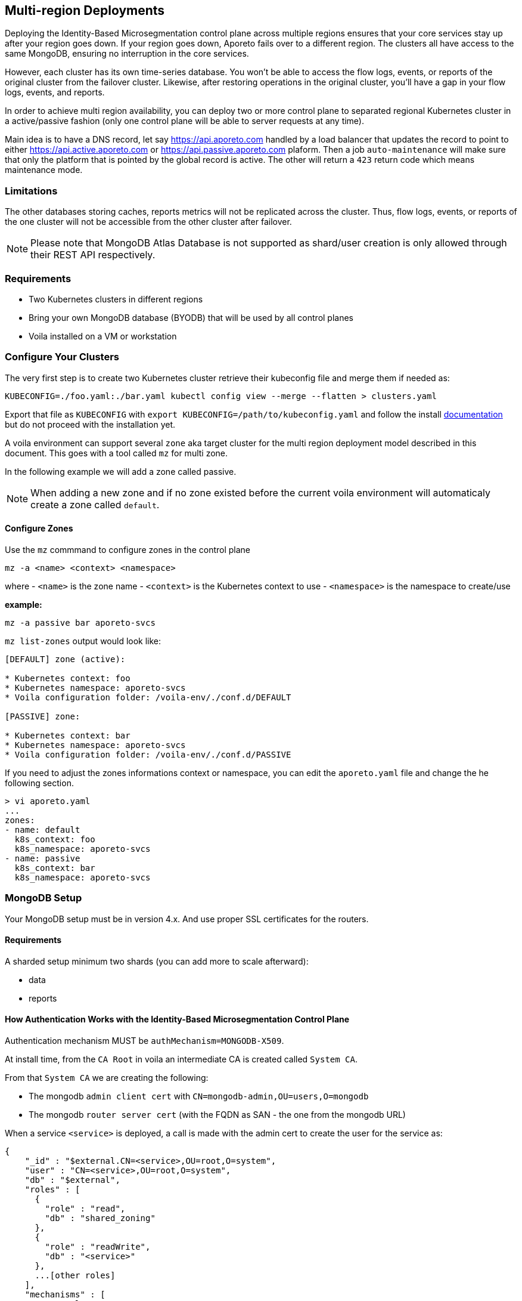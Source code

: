 == Multi-region Deployments

Deploying the Identity-Based Microsegmentation control plane across multiple regions ensures that your core services stay up after your region goes down. If your region goes down, Aporeto fails over to a different region. The clusters all have access to the same MongoDB, ensuring no interruption in the core services.

However, each cluster has its own time-series database. You won’t be able to access the flow logs, events, or reports of the original cluster from the failover cluster. Likewise, after restoring operations in the original cluster, you’ll have a gap in your flow logs, events, and reports.

In order to achieve multi region availability, you can deploy two or more control plane to separated regional Kubernetes cluster in a active/passive fashion (only one control plane will be able to server requests at any time).

Main idea is to have a DNS record, let say https://api.aporeto.com handled by a load balancer that updates the record to point to either https://api.active.aporeto.com or https://api.passive.aporeto.com plaform. Then a job `auto-maintenance` will make sure that only the platform that is pointed by the global record is active. The other will return a `423` return code which means maintenance mode.

=== Limitations

The other databases storing caches, reports metrics will not be replicated across the cluster. Thus, flow logs, events, or reports of the one cluster will not be accessible from the other cluster after failover.

[NOTE]
====
Please note that MongoDB Atlas Database is not supported as shard/user creation is only allowed through their REST API respectively.
====

=== Requirements

* Two Kubernetes clusters in different regions
* Bring your own MongoDB database (BYODB) that will be used by all control planes
* Voila installed on a VM or workstation

=== Configure Your Clusters

The very first step is to create two Kubernetes cluster retrieve their kubeconfig file and merge them if needed as:

[source, bash]
----
KUBECONFIG=./foo.yaml:./bar.yaml kubectl config view --merge --flatten > clusters.yaml
----

Export that file as `KUBECONFIG` with `export KUBECONFIG=/path/to/kubeconfig.yaml` and follow the install https://docs.paloaltonetworks.com/prisma/prisma-cloud/5-0/prisma-cloud-admin-microsegmentation/start/install-console/deploy[documentation] but do not proceed with the installation yet.

A voila environment can support several `zone` aka target cluster for the multi region deployment model described in this document. This goes with a tool called `mz` for multi zone.

In the following example we will add a zone called passive.

[NOTE]
====
When adding a new zone and if no zone existed before the current voila environment will automaticaly create a zone called `default`.
====

==== Configure Zones

Use the `mz` commmand to configure zones in the control plane

[source, bash]
----
mz -a <name> <context> <namespace>
----

where
- `<name>` is the zone name
- `<context>` is the Kubernetes context to use
- `<namespace>` is the namespace to create/use

*example:*

[source, bash]
----
mz -a passive bar aporeto-svcs
----

`mz list-zones` output would look like:

[source, bash]
----
[DEFAULT] zone (active):

* Kubernetes context: foo
* Kubernetes namespace: aporeto-svcs
* Voila configuration folder: /voila-env/./conf.d/DEFAULT

[PASSIVE] zone:

* Kubernetes context: bar
* Kubernetes namespace: aporeto-svcs
* Voila configuration folder: /voila-env/./conf.d/PASSIVE
----

If you need to adjust the zones informations context or namespace, you can edit the `aporeto.yaml` file and change the he following section.

[source, bash]
----
> vi aporeto.yaml
...
zones:
- name: default
  k8s_context: foo
  k8s_namespace: aporeto-svcs
- name: passive
  k8s_context: bar
  k8s_namespace: aporeto-svcs
----

=== MongoDB Setup

Your MongoDB setup must be in version 4.x. And use proper SSL certificates for the routers.

==== Requirements

A sharded setup minimum two shards (you can add more to scale afterward):

* data
* reports

==== How Authentication Works with the Identity-Based Microsegmentation Control Plane

Authentication mechanism MUST be `authMechanism=MONGODB-X509`.

At install time, from the `CA Root` in voila an intermediate CA is created called `System CA`.

From that `System CA` we are creating the following:

* The mongodb `admin client cert` with `CN=mongodb-admin,OU=users,O=mongodb`
* The mongodb `router server cert` (with the FQDN as SAN - the one from the mongodb URL)

When a service `<service>` is deployed, a call is made with the admin cert to create the user for the service as:

[source, yaml]
----
{
    "_id" : "$external.CN=<service>,OU=root,O=system",
    "user" : "CN=<service>,OU=root,O=system",
    "db" : "$external",
    "roles" : [
      {
        "role" : "read",
        "db" : "shared_zoning"
      },
      {
        "role" : "readWrite",
        "db" : "<service>"
      },
      ...[other roles]
    ],
    "mechanisms" : [
      "external"
    ]
  }
----

Now when a service is starting, it asks to our PKI service a client certificate signed by the `System CA` as `CN=<service>,OU=root,O=system` and uses it to get connected to the mongodb URL.

The router cert is verified as issues from the System CA and the router can verify the client cert as issues from the same CA.

From here we have two options to configure certificates:

* *Case one:* Aporeto provide all certificates to be deployed on the external mongodb
* *Case two:* Aporeto provide the client CA and customer provide the mongodb CA for connection to the routers

In both case the customer need to provider the mongodb URL to reach the routers and perform the proper sharding/zoning configuration.

[NOTE]
====
Please note that the mongo binary is not in the voila container but you can install it for testing with `apk add mongodb`. Tools available through `mgos` and the alerting / dashboards will not work anymore will not work with external MongoDB.
====

=== Step by Step Configuration and Deployment

The customer needs to provide a MongoDB URL like:

[source, bash]
----
mongodb-shard-router-0.externalfqdn.local:27017,mongodb-shard-router-1.externalfqdn.local:27017,mongodb-shard-router-2.externalfqdn.local:27017
----

An admin user on `$external` db as:

[source, yaml]
----
{
  "_id" : "$external.CN=mongodb-admin,OU=users,O=mongodb",
  "userId" : UUID("ae13462c-bdec-448a-ab7c-d68c0b5c464e"),
  "user" : "CN=mongodb-admin,OU=users,O=mongodb",
  "db" : "$external",
  "roles" : [
    {
      "role" : "root",
      "db" : "admin"
    }
  ],
  "mechanisms" : [
    "external"
  ]
}
----

For that just get a mongo shell on your router and type:

[source, yaml]
----
db.getSiblingDB('$external').runCommand({
                    createUser: 'CN=mongodb-admin,OU=users,O=mongodb',
                    roles: [
                        { role: 'root', db: 'admin' }
                    ]
                });
----

A proper taging on the replicasets composing the shard with tag `z0`, `z1`. For instance:

[source, bash]
----
sh.addShardToZone('data','z0')
sh.addShardToZone('reports','z1')
----

=== Configure the Voila Environment

Disable the installation of MongoDB in the Kuberentes cluster for all zones:

[source, bash]
----
mz set_value enabled false mongodb-shard override
----

[NOTE]
====
If MongoDB already installed, it will be removed when running the `snap` command.
====

Set the external mongodb URL from a voila environment with:

[source, bash]
----
set_value global.database.mongo.host mongo1:27017,mongo2:27017,mongo3:27017 override
----

where `mongo1:27017,mongo2:27017,mongo3:27017` are the routers to reach.

[NOTE]
====
This is a global setting we don't need to use the `mz` prefix command for that.
====

==== Use Aporeto PKI to Generate the Router Certificate for the Mongo Router

The following steps will generate the router certificate to use on the host that compose the mongodb URL (with the intermediate chain inside.)

Regenerate the mongo certificates with `upconf regen-certs`

Check the cert with `openssl x509 -in certs/mongodb-shard-router-auth-full.pem -text -noout`, the SAN should contain:

[source, bash]
----
DNS:mongodb-shard-router, DNS:mongodb-shard-router.aporeto-svcs, DNS:*.mongodb-shard-router, DNS:*.mongodb-shard-router.aporeto-svcs, DNS:mongo-1, DNS:mongo-2, DNS:mongo-3, DNS:localhost, IP Address:127.0.0.1
----

You need to configure your router with the following info:

- `certs/ca-chain-system.pem` as the Certificate Authority used for client certificate authentication
- `certs/mongodb-shard-router-auth-full.pem` is the certificate including the private key
- `get_value global.certs.mongodb.mongodb-shard-router.auth.pass` to get the passphrase protecting the private key

For reference if you need to craft a custom certificates for your router by hand:

From voila, generate the mongo router certificate:

[source, bash]
----
tg cert  \
  --auth-server \
  --algo rsa \
  --org aporeto \
  --org-unit 'service' \
  --name "external-mongodb" \
  --common-name "external-mongodb" \
  --pass "APASS" \
  --dns mongo1 \
  --dns mongo2 \
  --dns mongo3 \
  --signing-cert certs/ca-signing-system-cert.pem --signing-cert-key certs/ca-signing-system-key.pem --signing-cert-key-pass "$(get_value global.certs.ca.system.pass)"
----

Will output:

[source, bash]
----
INFO[0000] certificate key pair created                  cert=external-mongodb-cert.pem key=external-mongodb-key.pem
----

Concat them to create a full cert:

[source, bash]
----
cat certs/external-mongodb-key.pem certs/external-mongodb-cert.pem > certs/external-mongodb-cert-full.pem
----

Then use those certs:

- `certs/ca-chain-system.pem` as the CA (used for client cert auth)
- `certs/external-mongodb-cert-full.pem` is the certificate including the private key
- The pass used to protect the private key (in this example `APASS` see above)

Then you can try to connect to mongo manually with:

[source, bash]
----
mongo \
    --host mongo1:PORT,mongo-one-fqdn:PORT,mongo2:PORT,mongo3:PORT
    --ssl \
    --sslCAFile certs/ca-chain-system.pem \
    --sslPEMKeyFile certs/mongodb-admin-full.pem \
    --sslPEMKeyPassword "$(get_value global.certs.mongodb.admin.pass)" \
    --username "CN=mongodb-admin,OU=users,O=mongodb" \
    --authenticationDatabase '$external' \
    --authenticationMechanism 'MONGODB-X509'
----

==== Use Customer Certificate Authority to Connect to the Routers

Drop the customer router certificate authority into the /certs folder:

[source, sh]
----
mkdir -p /certs
cp custom-ca.pem /certs/mongodb-custom-ca.pem
----

Run `upconf`, this will display a message like:

[source, bash]
----
Using provided Custom CA for mongodb database with CN:xxx
----

You need to configure your router with the `certs/ca-chain-system.pem` as the client cert certificate authority (used for client cert authentication).

Then you can try to connect to mongo manually with:

[source, bash]
----
mongo \
    --host mongo1:PORT,mongo-one-fqdn:PORT,mongo2:PORT,mongo3:PORT
    --ssl \
    --sslCAFile certs/mongodb-custom-ca.pem \
    --sslPEMKeyFile certs/mongodb-admin-full.pem \
    --sslPEMKeyPassword "$(get_value global.certs.mongodb.admin.pass)" \
    --username "CN=mongodb-admin,OU=users,O=mongodb" \
    --authenticationDatabase '$external' \
    --authenticationMechanism 'MONGODB-X509'
----

=== Configfure and Deploy the Control Plane on Your Zones

==== Set the Proper URL Needed for All Zones

Set options for the default zone

[source, bash]
----
mz -z default set_value global.public.api https://active-api.aporeto.com override
mz -z default set_value global.public.ui https://active-ui.aporeto.com override
mz -z default set_value global.public.monitoring https://active-monitoring.aporeto.com override
----

Set options for the passive zone

[source, bash]
----
mz -z passive set_value global.public.api https://passive-api.aporeto.com global override
mz -z passive set_value global.public.ui https://passive-ui.aporeto.com global override
mz -z passive set_value global.public.monitoring https://passive-monitoring.aporeto.com global override
----

If needed install the **metrics server** in each cluster:

[source, bash]
----
mz k apply -n kube-system -f https://github.com/kubernetes-sigs/metrics-server/releases/download/v0.3.6/components.yaml
----

At this point you can customize one or all zone settings, add your own certificates for public endpoints and so on.

Set options for the default zone

[source, bash]
----
mz -z default set_value global.public.api https://active-api.aporeto.com override
mz -z default set_value global.public.ui https://active-ui.aporeto.com override
mz -z default set_value global.public.monitoring https://active-monitoring.aporeto.com override
----

Set options for the passive zone

[source, bash]
----
mz -z passive set_value global.public.api https://passive-api.aporeto.com global override
mz -z passive set_value global.public.ui https://passive-ui.aporeto.com global override
mz -z passive set_value global.public.monitoring https://passive-monitoring.aporeto.com global override
----

==== Deploy Services

Then for each zone run:

[source, bash]
----
mz -z default doit
mz -z passive doit
----

=== Deploy the Auto-maintenance Job

The auto-maintenance job makes sure that only one platform is active at a time. Given that you are using a DNS based loadbalancer; it will check & redirect to the active platform respectively.

Deploy the job on your zones as follow:

[source, bash]
----
. <(mz -e default)
auto-maintenance job -a https://global.aporeto.com | k apply -f -

. <(mz -e passive)
auto-maintenance job -a https://global.aporeto.com | k apply -f -
----

At this point the job will monitor which platform is the active one by querying the provided endpoint and turn the non active one into maintenance mode.

